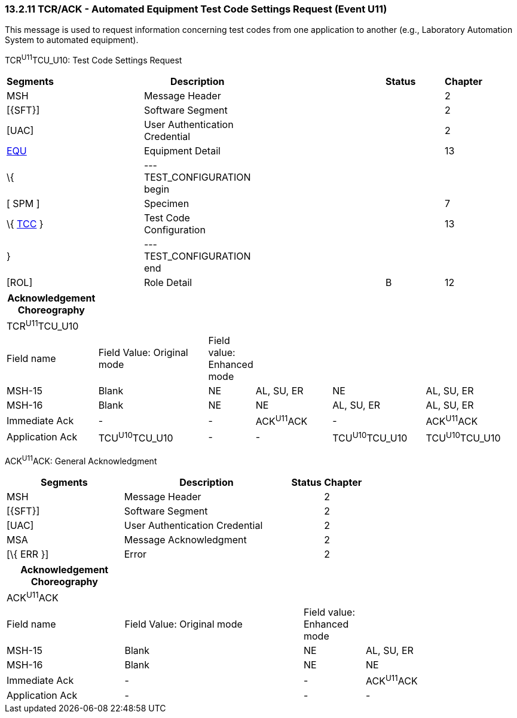 === 13.2.11 TCR/ACK - Automated Equipment Test Code Settings Request (Event U11)

This message is used to request information concerning test codes from one application to another (e.g., Laboratory Automation System to automated equipment).

TCR^U11^TCU_U10: Test Code Settings Request

[width="99%",cols="3%,31%,,47%,,9%,,10%",options="header",]
|===
|Segments | |Description | |Status | |Chapter |
|MSH | |Message Header | | | |2 |
|[\{SFT}] | |Software Segment | | | |2 |
|[UAC] | |User Authentication Credential | | | |2 |
|link:#EQU[EQU] | |Equipment Detail | | | |13 |
|\{ | |--- TEST_CONFIGURATION begin | | | | |
|[ SPM ] | |Specimen | | | |7 |
|\{ link:#TCC[TCC] } | |Test Code Configuration | | | |13 |
|} | |--- TEST_CONFIGURATION end | | | | |
|[ROL] | |Role Detail | |B | |12 |
|===

[width="100%",cols="18%,23%,5%,16%,19%,19%",options="header",]
|===
|Acknowledgement Choreography | | | | |
|TCR^U11^TCU_U10 | | | | |
|Field name |Field Value: Original mode |Field value: Enhanced mode | | |
|MSH-15 |Blank |NE |AL, SU, ER |NE |AL, SU, ER
|MSH-16 |Blank |NE |NE |AL, SU, ER |AL, SU, ER
|Immediate Ack |- |- |ACK^U11^ACK |- |ACK^U11^ACK
|Application Ack |TCU^U10^TCU_U10 |- |- |TCU^U10^TCU_U10 |TCU^U10^TCU_U10
|===

ACK^U11^ACK: General Acknowledgment

[width="100%",cols="33%,47%,9%,11%",options="header",]
|===
|Segments |Description |Status |Chapter
|MSH |Message Header | |2
|[\{SFT}] |Software Segment | |2
|[UAC] |User Authentication Credential | |2
|MSA |Message Acknowledgment | |2
|[\{ ERR }] |Error | |2
|===

[width="100%",cols="23%,35%,12%,30%",options="header",]
|===
|Acknowledgement Choreography | | |
|ACK^U11^ACK | | |
|Field name |Field Value: Original mode |Field value: Enhanced mode |
|MSH-15 |Blank |NE |AL, SU, ER
|MSH-16 |Blank |NE |NE
|Immediate Ack |- |- |ACK^U11^ACK
|Application Ack |- |- |-
|===

